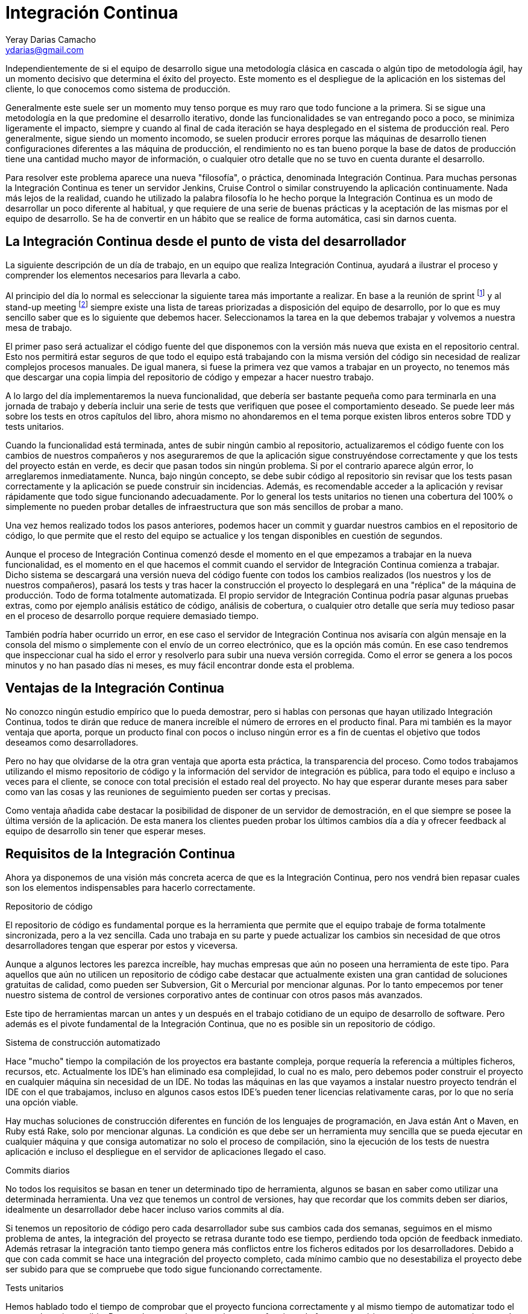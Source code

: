 Integración Continua
====================
Yeray Darias Camacho <ydarias@gmail.com>

Independientemente de si el equipo de desarrollo sigue una metodología 
clásica en cascada o algún tipo de metodología ágil, hay un momento decisivo
que determina el éxito del proyecto. Este momento es el despliegue de la 
aplicación en los sistemas del cliente, lo que conocemos como sistema de
producción.

Generalmente este suele ser un momento muy tenso porque es muy raro que todo
funcione a la primera. Si se sigue una metodología en la que predomine el 
desarrollo iterativo, donde las funcionalidades se van entregando poco a poco,
se minimiza ligeramente el impacto, siempre y cuando al final de cada iteración
se haya desplegado en el sistema de producción real. Pero generalmente, sigue
siendo un momento incomodo, se suelen producir errores porque las máquinas
de desarrollo tienen configuraciones diferentes a las máquina de producción, el
rendimiento no es tan bueno porque la base de datos de producción tiene una
cantidad mucho mayor de información, o cualquier otro detalle que no se tuvo en
cuenta durante el desarrollo.

Para resolver este problema aparece una nueva "filosofía", o práctica,
denominada Integración Continua. Para muchas personas la Integración Continua es
tener un servidor Jenkins, Cruise Control o similar construyendo la aplicación 
continuamente. Nada más lejos de la realidad, cuando he utilizado la palabra
filosofía lo he hecho porque la Integración Continua es un modo de desarrollar
un poco diferente al habitual, y que requiere de una serie de buenas prácticas y
la aceptación de las mismas por el equipo de desarrollo. Se ha de convertir en
un hábito que se realice de forma automática, casi sin darnos cuenta. 

La Integración Continua desde el punto de vista del desarrollador
-----------------------------------------------------------------
La siguiente descripción de un día de trabajo, en un equipo que realiza 
Integración Continua, ayudará a ilustrar el proceso y comprender los elementos
necesarios para llevarla a cabo.

Al principio del día lo normal es seleccionar la siguiente tarea más importante
a realizar. En base a la reunión de sprint footnote:[Reunión de aproximadamente
una hora en la que se decide cuales serán las tareas a incluir en la siguiente
versión de la aplicación.] y al stand-up meeting footnote:[Breve reunión de
seguimiento, diaria, que realiza todo el equipo, donde expone en que se trabajó
el día anterior, en que se trabajará hoy y si existen impedimentos para llevar a
cabo alguna de las tareas en ejecución.] siempre existe una lista de tareas
priorizadas a disposición del equipo de desarrollo, por lo que es muy sencillo
saber que es lo siguiente que debemos hacer. Seleccionamos la tarea en la que
debemos trabajar y volvemos a nuestra mesa de trabajo.

El primer paso será actualizar el código fuente del que disponemos con la 
versión más nueva que exista en el repositorio central. Esto nos permitirá estar
seguros de que todo el equipo está trabajando con la misma versión del código
sin necesidad de realizar complejos procesos manuales. De igual manera, si fuese
la primera vez que vamos a trabajar en un proyecto, no tenemos más que descargar
una copia limpia del repositorio de código y empezar a hacer nuestro trabajo.

A lo largo del día implementaremos la nueva funcionalidad, que debería ser 
bastante pequeña como para terminarla en una jornada de trabajo y debería 
incluir una serie de tests que verifiquen que posee el comportamiento deseado. 
Se puede leer más sobre los tests en otros capítulos del libro, ahora mismo no
ahondaremos en el tema porque existen libros enteros sobre TDD y tests
unitarios.

Cuando la funcionalidad está terminada, antes de subir ningún cambio al 
repositorio, actualizaremos el código fuente con los cambios de nuestros
compañeros y nos aseguraremos de que la aplicación sigue construyéndose
correctamente y que los tests del proyecto están en verde, es decir que pasan
todos sin ningún problema. Si por el contrario aparece algún error, lo 
arreglaremos inmediatamente. Nunca, bajo ningún concepto, se debe subir código 
al repositorio sin revisar que los tests pasan correctamente y la aplicación se
puede construir sin incidencias. Además, es recomendable acceder a la aplicación
y revisar  rápidamente que todo sigue funcionando adecuadamente. Por lo general
los tests unitarios no tienen una cobertura del 100% o simplemente no pueden
probar detalles de infraestructura que son más sencillos de probar a mano. 

Una vez hemos realizado todos los pasos anteriores, podemos hacer un commit y
guardar nuestros cambios en el repositorio de código, lo que permite que el
resto del equipo se actualice y los tengan disponibles en cuestión de segundos.

Aunque el proceso de Integración Continua comenzó desde el momento en el que
empezamos a trabajar en la nueva funcionalidad, es el momento en el que hacemos
el commit cuando el servidor de Integración Continua comienza a trabajar. Dicho
sistema se descargará una versión nueva del código fuente con todos los cambios
realizados (los nuestros y los de nuestros compañeros), pasará los tests y tras
hacer la construcción el proyecto lo desplegará en una "réplica" de la máquina
de producción. Todo de forma totalmente automatizada. El propio servidor de
Integración Continua podría pasar algunas pruebas extras, como por ejemplo
análisis estático de código, análisis de cobertura, o cualquier otro detalle que
sería muy tedioso pasar en el proceso de desarrollo porque requiere demasiado
tiempo.

También podría haber ocurrido un error, en ese caso el servidor de Integración
Continua nos avisaría con algún mensaje en la consola del mismo o simplemente
con el envío de un correo electrónico, que es la opción más común. En ese
caso tendremos que inspeccionar cual ha sido el error y resolverlo para subir
una nueva versión corregida. Como el error se genera a los pocos minutos y no
han pasado días ni meses, es muy fácil encontrar donde esta el problema.

Ventajas de la Integración Continua
-----------------------------------
No conozco ningún estudio empírico que lo pueda demostrar, pero si hablas con 
personas que hayan utilizado Integración Continua, todos te dirán que reduce 
de manera increíble el número de errores en el producto final. Para mi también
es la mayor ventaja que aporta, porque un producto final con pocos o incluso
ningún error es a fin de cuentas el objetivo que todos deseamos como
desarrolladores.

Pero no hay que olvidarse de la otra gran ventaja que aporta esta práctica, la 
transparencia del proceso. Como todos trabajamos utilizando el mismo repositorio
de código y la información del servidor de integración es pública, para todo el 
equipo e incluso a veces para el cliente, se conoce con total precisión el 
estado real del proyecto. No hay que esperar durante meses para saber como van 
las cosas y las reuniones de seguimiento pueden ser cortas y precisas.

Como ventaja añadida cabe destacar la posibilidad de disponer de un servidor de
demostración, en el que siempre se posee la última versión de la aplicación. De
esta manera los clientes pueden probar los últimos cambios día a día y ofrecer
feedback al equipo de desarrollo sin tener que esperar meses.

Requisitos de la Integración Continua
-------------------------------------
Ahora ya disponemos de una visión más concreta acerca de que es la Integración
Continua, pero nos vendrá bien repasar cuales son los elementos indispensables 
para hacerlo correctamente.

Repositorio de código

El repositorio de código es fundamental porque es la herramienta que permite 
que el equipo trabaje de forma totalmente sincronizada, pero a la vez sencilla.
Cada uno trabaja en su parte y puede actualizar los cambios sin necesidad de que
otros desarrolladores tengan que esperar por estos y viceversa.

Aunque a algunos lectores les parezca increíble, hay muchas empresas que aún no
poseen una herramienta de este tipo. Para aquellos que aún no utilicen un 
repositorio de código cabe destacar que actualmente existen una gran cantidad
de soluciones gratuitas de calidad, como pueden ser Subversion, Git o Mercurial
por mencionar algunas. Por lo tanto empecemos por tener nuestro sistema de 
control de versiones corporativo antes de continuar con otros pasos más 
avanzados.

Este tipo de herramientas marcan un antes y un después en el trabajo cotidiano
de un equipo de desarrollo de software. Pero además es el pivote fundamental de 
la Integración Continua, que no es posible sin un repositorio de código.

Sistema de construcción automatizado

Hace "mucho" tiempo la compilación de los proyectos era bastante compleja, 
porque requería la referencia a múltiples ficheros, recursos, etc. Actualmente
los IDE's han eliminado esa complejidad, lo cual no es malo, pero debemos poder
construir el proyecto en cualquier máquina sin necesidad de un IDE. No todas 
las máquinas en las que vayamos a instalar nuestro proyecto tendrán el IDE con
el que trabajamos, incluso en algunos casos estos IDE's pueden tener licencias
relativamente caras, por lo que no sería una opción viable.

Hay muchas soluciones de construcción diferentes en función de los lenguajes
de programación, en Java están Ant o Maven, en Ruby está Rake, solo por 
mencionar algunas. La condición es que debe ser un herramienta muy sencilla que
se pueda ejecutar en cualquier máquina y que consiga automatizar no solo el 
proceso de compilación, sino la ejecución de los tests de nuestra aplicación e
incluso el despliegue en el servidor de aplicaciones llegado el caso.

Commits diarios

No todos los requisitos se basan en tener un determinado tipo de herramienta, 
algunos se basan en saber como utilizar una determinada herramienta. Una vez que
tenemos un control de versiones, hay que recordar que los commits deben ser 
diarios, idealmente un desarrollador debe hacer incluso varios commits al día.

Si tenemos un repositorio de código pero cada desarrollador sube sus cambios
cada dos semanas, seguimos en el mismo problema de antes, la integración del 
proyecto se retrasa durante todo ese tiempo, perdiendo toda opción de feedback
inmediato. Además retrasar la integración tanto tiempo genera más conflictos
entre los ficheros editados por los desarrolladores. Debido a que con cada
commit se hace una integración del proyecto completo, cada mínimo cambio que no
desestabiliza el proyecto debe ser subido para que se compruebe que todo sigue
funcionando correctamente.

Tests unitarios

Hemos hablado todo el tiempo de comprobar que el proyecto funciona correctamente
y al mismo tiempo de automatizar todo el proceso lo mejor posible. Para poder
comprobar que el proyecto funciona de forma automática necesitamos 
necesariamente de tests unitarios (muchas veces incluso tests de integración).

Existen muchas maneras diferentes de incluir tests en el proyecto, personalmente
creo que TDD es la manera más adecuada, pero si el equipo no tiene experiencia y 
crea los tests después de haber realizado la implementación, tampoco es un 
método invalido. La premisa fundamental es que toda nueva funcionalidad debe 
tener una batería de tests que verifique que su comportamiento es correcto.

Servidor de Integración

Esta es la pieza más polémica, mucha gente cree que no es absolutamente 
necesaria para hacer Integración Continua correctamente, algunos equipos hacen
la integración de forma manual con cada commit, por ejemplo. En mi opinión es
un paso tan sencillo y barato de automatizar, que no merece la pena ahorrarselo.
Montar algún servidor de Integración como por ejemplo Jenkins o Cruise Control
es gratuito, y tan sencillo como desplegar un fichero en un servidor. Por contra
las ventajas son grandísimas. Para empezar, el proceso está totalmente 
automatizado, lo que evita el error humano. Y por otro lado reduce la cantidad
de trabajo, ya que tenemos una solución prefabricada sin necesidad de tener que
crear nosotros mismos complejas soluciones caseras.

Un paso más allá
----------------
Con los pasos descritos hasta el momento ya tendríamos un proceso bastante 
completo y que a buen seguro mejorará enormemente la calidad de nuestro 
producto. Pero podemos ir un poco más allá y utilizar el servidor de integración
para que haga ciertas tareas relativamente complejas por nosotros.

Por ejemplo podríamos configurar el servidor para que haga análisis estático de
código, de forma que podría buscar en todo el código bloques sospechosos, 
bloques duplicados, referencias que no se utilizan, entre otras cosas. A simple
vista puede parecer algo irrelevante, pero hay que recordar que la complejidad 
es lo que más ralentiza el proceso de desarrollo, por lo que un código con 
menor número de líneas y referencias inútiles será más sencillo de leer y 
entender.

También podríamos incluir tareas que permitan desplegar la aplicación en un 
servidor, de forma que tendríamos siempre un servidor de demostración con la
última versión de nuestro proyecto. Esto es realmente útil cuando tenemos un 
cliente comprometido, dispuesto a probar todos los nuevos cambios y a generar
feedback al equipo.

Otra operación que podemos automatizar, y que el servidor de integración podría
hacer por nosotros, es la realización de pruebas end-to-end sobre la aplicación.
Imaginemos que estamos desarrollando una aplicación web, podríamos crear tests
con alguna herramienta de grabación de la navegación, como por ejemplo Selenium 
y lanzarlos con cada construcción que haga el servidor. Es un tipo de prueba que 
requiere mucho tiempo y no sería viable que se lancen con cada compilación del
desarrollador, pero para el servidor de integración no habría ningún problema.
Este es solo un ejemplo más de la cantidad de cosas que puede hacer un servidor
de integración continua por nosotros, y que nos ayudará a mantener un producto
estable y testeado de manera totalmente automática.

Para acabar me gustaría utilizar algunos comentarios escuchados por Martin
Fowler cuando habla de Integración Continua con otros desarrolladores. La
primera reacción suele ser algo como "eso no puede funcionar (aquí)" o "haciendo
eso no cambiará mucho las cosas", pero hay otra muy distinta que es "sí,
nosotros lo hacemos - ¿cómo puedes vivir sin eso?". Ahora es tu elección si 
decides probarlo o no, pero antes de hacerlo piensa en lo poco que tienes que 
perder y lo mucho que puedes ganar.

[bibliography]
Bibliografía
------------
- [[[continuosintegration]]] Paul M Duvall 'Continuos Integration: Improving
  Software Quality and Reducing Risk' ISBN 978-0321336385
- [[[continuosdelivery]]] Jez Humble and David Farley 'Continuos Delivery'  
  Addison-Wesley Professional ISBN 978-0321601919
- [[[cifowler]]] Martin Fowler 'Continuous Integration' 
  http://www.martinfowler.com/articles/continuousIntegration.html
- [[[xpexplained]]] Kent Beck and Cynthia Andres 'Extreme Programming Explained:
  Embrace Change (2nd Edition)' ISBN 978-0321278654
- [[[]]] Carlos Blé Jurado 'Diseño Ágil con TDD' ISBN 978-1445264714
- [[[xunit]]] Frameworks xUnit http://en.wikipedia.org/wiki/XUnit